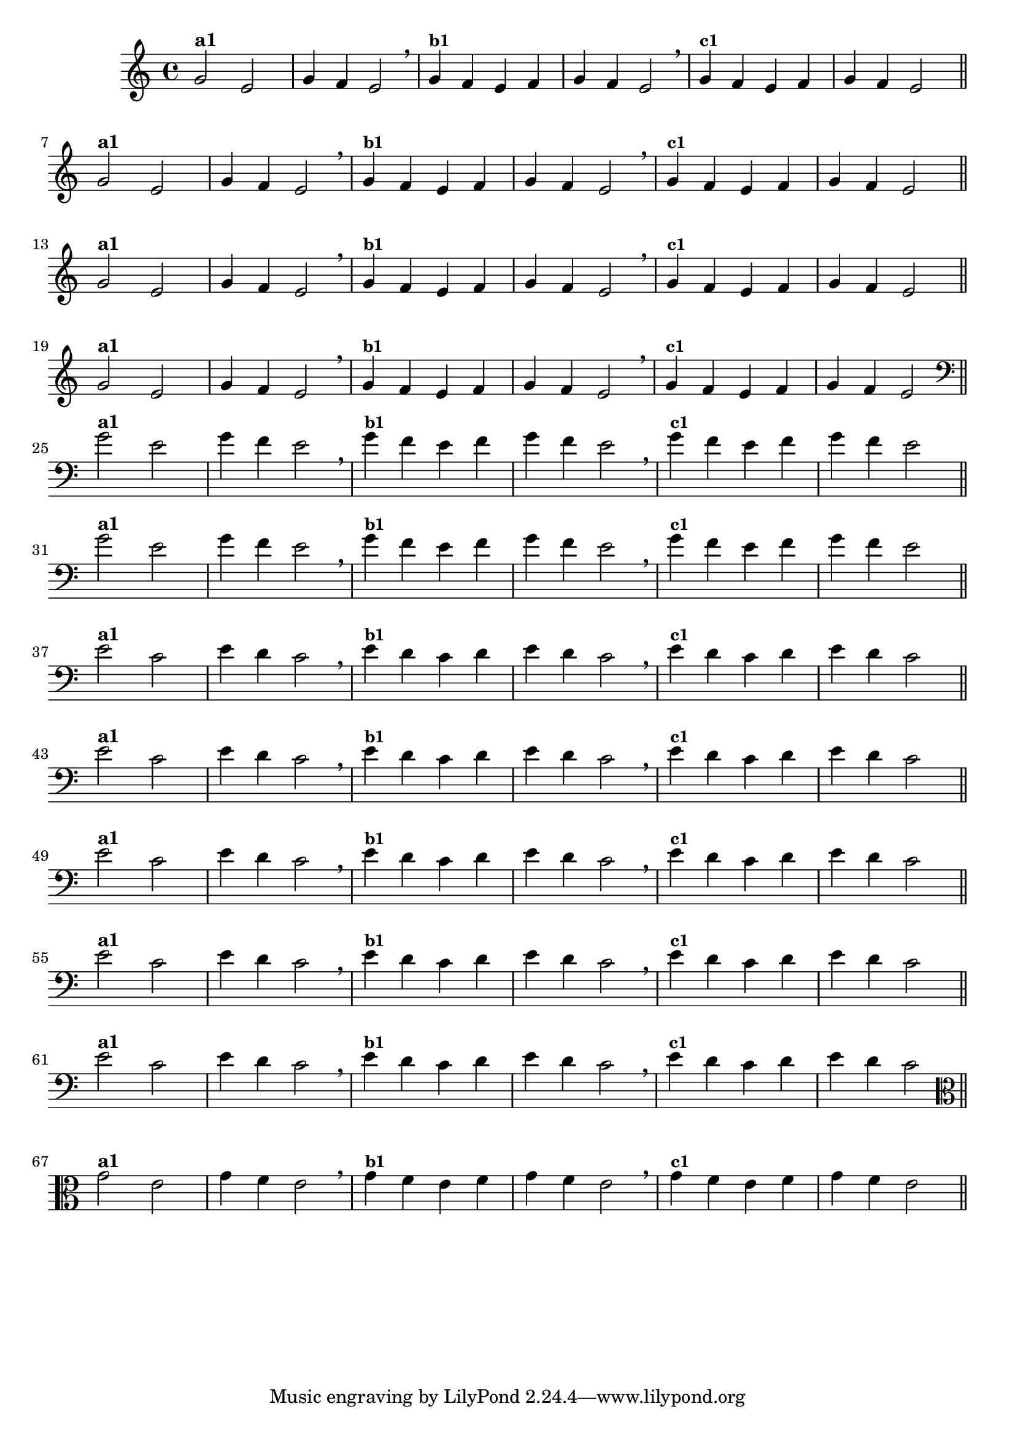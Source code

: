 % -*- coding: utf-8 -*-

\version "2.14.2"

%%#(set-global-staff-size 16)

%\header {title = "Variações Sobre DLIM-DLIM-DLÃO"}

<<
  \relative c' { 
    \override Staff.TimeSignature #'style = #'()
    \time 4/4

                                % CLARINETE

    \tag #'cl {

      g'2^\markup {\bold {"a1"}}
      e g4 f e2 \breathe 
      g4^\markup {\small \bold {"b1"}} f e f g f e2 \breathe
      g4^\markup {\small \bold {"c1"}} f e f g f e2 

      \bar "||"
      \break

    }

                                % FLAUTA

    \tag #'fl {

      g2^\markup {\bold {"a1"}}
      e g4 f e2 \breathe
      g4^\markup {\small \bold {"b1"}} f e f g f e2 \breathe 
      g4^\markup {\small \bold {"c1"}} f e f g f e2 

      \bar "||"
      \break

    }


                                % SAX TENOR

    \tag #'saxt {

      g2^\markup {\bold {"a1"}}
      e g4 f e2 \breathe
      g4^\markup {\small \bold {"b1"}} f e f g f e2 \breathe 
      g4^\markup {\small \bold {"c1"}} f e f g f e2 

      \bar "||"
      \break

    }


                                % TROMPETE

    \tag #'tpt {

      g2^\markup {\bold {"a1"}}
      e g4 f e2 \breathe
      g4^\markup {\small \bold {"b1"}} f e f g f e2 \breathe 
      g4^\markup {\small \bold {"c1"}} f e f g f e2 

      \bar "||"
      \break

    }

                                % TROMBONE

    \tag #'tbn {

      \clef bass

      g2^\markup {\bold {"a1"}}
      e g4 f e2 \breathe
      g4^\markup {\small \bold {"b1"}} f e f g f e2 \breathe 
      g4^\markup {\small \bold {"c1"}} f e f g f e2 

      \bar "||"
      \break

    }

                                % TUBA SIB

    \tag #'tbasib {

      \clef bass
      g2^\markup {\bold {"a1"}}
      e g4 f e2 \breathe
      g4^\markup {\small \bold {"b1"}} f e f g f e2 \breathe 
      g4^\markup {\small \bold {"c1"}} f e f g f e2 

      \bar "||"
      \break

    }


                                % OBOE

    \tag #'ob {

      \transpose c d' {

        d2^\markup {\bold {"a1"}}
        bes, d4 c bes,2 \breathe
        d4^\markup {\small \bold {"b1"}} c bes, c d c bes,2 \breathe
        d4^\markup {\small \bold {"c1"}} c bes, c d c bes,2 

        \bar "||"
        \break
      }
    }

                                % SAX ALTO

    \tag #'saxa {

      \transpose c d' {

        d2^\markup {\bold {"a1"}}
        bes, d4 c bes,2 \breathe
        d4^\markup {\small \bold {"b1"}} c bes, c d c bes,2 \breathe
        d4^\markup {\small \bold {"c1"}} c bes, c d c bes,2 

        \bar "||"
        \break
      }
    }


                                % SAX GENES

    \tag #'saxg {

      \transpose c d' {

        d2^\markup {\bold {"a1"}}
        bes, d4 c bes,2 \breathe
        d4^\markup {\small \bold {"b1"}} c bes, c d c bes,2 \breathe
        d4^\markup {\small \bold {"c1"}} c bes, c d c bes,2 

        \bar "||"
        \break
      }
    }

                                % TROMPA

    \tag #'tpa {

      \transpose c d' {

        d2^\markup {\bold {"a1"}}
        bes, d4 c bes,2 \breathe
        d4^\markup {\small \bold {"b1"}} c bes, c d c bes,2 \breathe
        d4^\markup {\small \bold {"c1"}} c bes, c d c bes,2 

        \bar "||"
        \break
      }
    }

                                % TUBA MIB

    \tag #'tbamib {

      \clef bass
      \transpose c d' {

        d2^\markup {\bold {"a1"}}
        bes, d4 c bes,2 \breathe
        d4^\markup {\small \bold {"b1"}} c bes, c d c bes,2 \breathe
        d4^\markup {\small \bold {"c1"}} c bes, c d c bes,2 

        \bar "||"
        \break
      }
    }


                                % VIOLA

    \tag #'vla {
      \clef alto

      g2^\markup {\bold {"a1"}}
      e g4 f e2 \breathe
      g4^\markup {\small \bold {"b1"}} f e f g f e2 \breathe 
      g4^\markup {\small \bold {"c1"}} f e f g f e2 

      \bar "||"
      \break

    }


                                % FINAL

  }

>>
%\header {piece = \markup{ \bold Tema}    }
